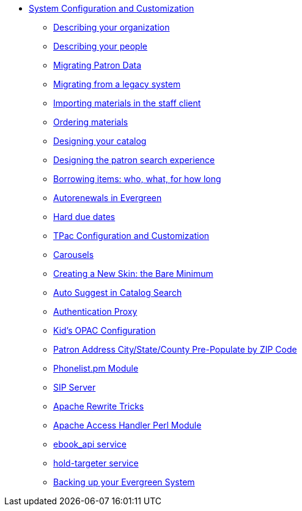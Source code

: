 * xref:admin_initial_setup:introduction.adoc[System Configuration and Customization]
** xref:admin_initial_setup:describing_your_organization.adoc[Describing your
organization]
** xref:admin_initial_setup:describing_your_people.adoc[Describing your people]
** xref:admin_initial_setup:migrating_patron_data.adoc[Migrating Patron Data]
** xref:admin_initial_setup:migrating_your_data.adoc[Migrating from a legacy
system]
** xref:admin_initial_setup:importing_via_staff_client.adoc[Importing materials
in the staff client]
** xref:admin_initial_setup:ordering_materials.adoc[Ordering materials]
** xref:admin_initial_setup:designing_your_catalog.adoc[Designing your catalog]
** xref:admin:search_interface.adoc[Designing the patron search experience]
** xref:admin_initial_setup:borrowing_items.adoc[Borrowing items: who, what, for
how long]
** xref:admin:autorenewals.adoc[Autorenewals in Evergreen]
** xref:admin_initial_setup:hard_due_dates.adoc[Hard due dates]
** xref:admin:template_toolkit.adoc[TPac Configuration and Customization]
** xref:admin_initial_setup:carousels.adoc[Carousels]
** xref:opac:new_skin_customizations.adoc[Creating a New Skin: the Bare Minimum]
** xref:admin:auto_suggest_search.adoc[Auto Suggest in Catalog Search]
** xref:admin:authentication_proxy.adoc[Authentication Proxy]
** xref:admin_initial_setup:KidsOPAC.adoc[Kid's OPAC Configuration]
** xref:admin:patron_address_by_zip_code.adoc[Patron Address City/State/County
Pre-Populate by ZIP Code]
** xref:admin:phonelist.adoc[Phonelist.pm Module]
** xref:admin:sip_server.adoc[SIP Server]
** xref:admin:apache_rewrite_tricks.adoc[Apache Rewrite Tricks]
** xref:admin:apache_access_handler.adoc[Apache Access Handler Perl Module]
** xref:admin:ebook_api_service.adoc[ebook_api service]
** xref:admin:hold_targeter_service.adoc[hold-targeter service]
** xref:admin:backups.adoc[Backing up your Evergreen System]

